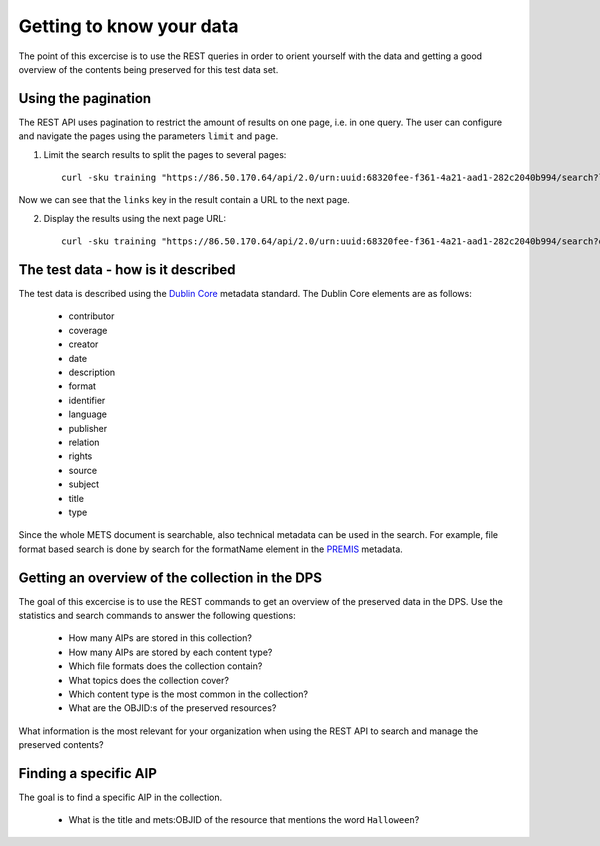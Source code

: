 Getting to know your data
=========================

The point of this excercise is to use the REST queries in order to orient yourself
with the data and getting a good overview of the contents being preserved for
this test data set.

Using the pagination
--------------------

The REST API uses pagination to restrict the amount of results on one page, i.e.
in one query. The user can configure and navigate the pages using the parameters
``limit`` and ``page``.

1) Limit the search results to split the pages to several pages::

    curl -sku training "https://86.50.170.64/api/2.0/urn:uuid:68320fee-f361-4a21-aad1-282c2040b994/search?limit=5&page=1" | jq

Now we can see that the ``links`` key in the result contain a URL to the next page.

2) Display the results using the next page URL::

    curl -sku training "https://86.50.170.64/api/2.0/urn:uuid:68320fee-f361-4a21-aad1-282c2040b994/search?q=&limit=5&page=2" | jq


The test data - how is it described
-----------------------------------

The test data is described using the `Dublin Core`_ metadata standard. The Dublin
Core elements are as follows:

    * contributor
    * coverage
    * creator
    * date
    * description
    * format
    * identifier
    * language
    * publisher
    * relation
    * rights
    * source
    * subject
    * title
    * type

.. _Dublin Core: https://www.dublincore.org/specifications/dublin-core/

Since the whole METS document is searchable, also technical metadata can be used
in the search. For example, file format based search is done by search for the
formatName element in the `PREMIS`_ metadata.

.. _PREMIS: https://www.loc.gov/standards/premis/

Getting an overview of the collection in the DPS
------------------------------------------------

The goal of this excercise is to use the REST commands to get an overview of 
the preserved data in the DPS. Use the statistics and search commands to answer
the following questions:

    * How many AIPs are stored in this collection?
    * How many AIPs are stored by each content type?
    * Which file formats does the collection contain?
    * What topics does the collection cover?
    * Which content type is the most common in the collection?
    * What are the OBJID:s of the preserved resources?

What information is the most relevant for your organization when using the REST
API to search and manage the preserved contents?

Finding a specific AIP
----------------------

The goal is to find a specific AIP in the collection.

    * What is the title and mets:OBJID of the resource that mentions the word ``Halloween``?

